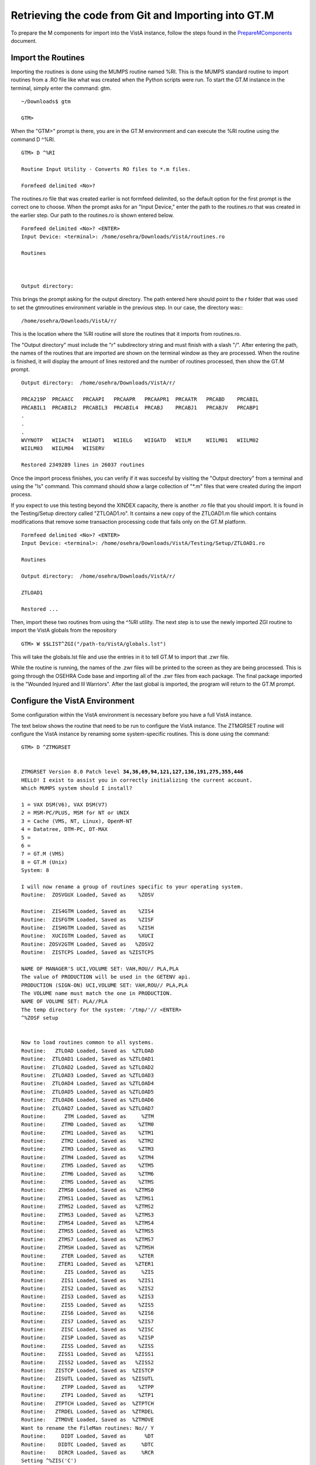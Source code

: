 ﻿Retrieving the code from Git and Importing into GT.M
=====================================================

.. role:: usertype
    :class: usertype

To prepare the M components for import into the VistA instance, follow the steps found in the PrepareMComponents_ document.

.. _PrepareMComponents: PrepareMComponents.rst

Import the Routines
-------------------
Importing the routines is done using the MUMPS routine named %RI. This is the MUMPS standard routine to import routines from a .RO file like what was created when the Python scripts were run. To start the GT.M instance in the terminal, simply enter the command:  gtm.


.. parsed-literal::

  ~/Downloads$ :usertype:`gtm`

  GTM>


When the \"GTM>\" prompt is there, you are in the GT.M environment and can execute the %RI routine using the command D ^%RI.


.. parsed-literal::

  GTM> :usertype:`D ^%RI`

  Routine Input Utility - Converts RO files to \*.m files.

  Formfeed delimited <No>?


The routines.ro file that was created earlier is not formfeed delimited, so the default option for the first prompt is the correct one to choose. When the prompt asks for an \"Input Device,\" enter the path to the routines.ro that was created in the earlier step. Our path to the routines.ro is shown entered below.


.. parsed-literal::

  Formfeed delimited <No>? :usertype:`<ENTER>`
  Input Device: <terminal>: :usertype:`/home/osehra/Downloads/VistA/routines.ro`

  Routines



  Output directory:

This brings the prompt asking for the output directory. The path entered here should point to the r folder that was used to set the gtmroutines environment variable in the previous step.   In our case, the directory was:::

  /home/osehra/Downloads/VistA/r/

This is the location where the %RI routine will store the routines that it imports from routines.ro.

The "Output directory" must include the "r" subdirectory string and must finish with a slash "/".
After entering the path, the names of the routines that are imported are shown on the terminal window as they are processed. When the routine is finished, it will display the amount of lines restored and the number of routines processed, then show the GT.M prompt.


.. parsed-literal::
  Output directory:  :usertype:`/home/osehra/Downloads/VistA/r/`

  PRCA219P  PRCAACC   PRCAAPI   PRCAAPR   PRCAAPR1  PRCAATR   PRCABD    PRCABIL
  PRCABIL1  PRCABIL2  PRCABIL3  PRCABIL4  PRCABJ    PRCABJ1   PRCABJV   PRCABP1
  .
  .
  .
  WVYNOTP   WIIACT4   WIIADT1   WIIELG    WIIGATD   WIILM     WIILM01   WIILM02
  WIILM03   WIILM04   WIISERV

  Restored 2349289 lines in 26037 routines

Once the import process finishes, you can verify if it was succesful by visiting the "Output directory" from a terminal and using the "ls" command. This command should show  a large collection of "\*.m" files that were created during the import process.

If you expect to use this testing beyond the XINDEX capacity, there is another .ro file
that you should import.  It is found in the Testing/Setup directory called \"ZTLOAD1.ro\".
It contains a new copy of the ZTLOAD1.m file which contains modifications that remove some
transaction processing code that fails only on the GT.M platform.

.. parsed-literal::

  Formfeed delimited <No>? :usertype:`<ENTER>`
  Input Device: <terminal>: :usertype:`/home/osehra/Downloads/VistA/Testing/Setup/ZTLOAD1.ro`

  Routines

  Output directory:  :usertype:`/home/osehra/Downloads/VistA/r/`

  ZTLOAD1

  Restored ...

Then, import these two routines from using the ^%RI utility. The next step is to use the newly imported ZGI routine
to import the VistA globals from the repository

.. parsed-literal::

 GTM> :usertype:`W $$LIST^ZGI("/path-to/VistA/globals.lst")`

This will take the globals.lst file and use the entries in it to tell GT.M to import that .zwr file.

While the routine is running, the names of the .zwr files will be printed to the screen as they are being processed.
This is going through the OSEHRA Code base and importing all of the .zwr files from each package. The final package
imported is the \"Wounded Injured and Ill Warriors". After the last global is imported, the program will return to
the GT.M prompt.

Configure the VistA Environment
---------------------------------
Some configuration within the VistA environment is necessary before you have a full VistA instance.

The text below shows the routine that need to be run to configure the VistA instance. The ZTMGRSET routine will configure the VistA instance by
renaming some system-specific routines. This is done using the command:


.. parsed-literal::

  GTM> :usertype:`D ^ZTMGRSET`


  ZTMGRSET Version 8.0 Patch level **34,36,69,94,121,127,136,191,275,355,446**
  HELLO! I exist to assist you in correctly initializing the current account.
  Which MUMPS system should I install?

  1 = VAX DSM(V6), VAX DSM(V7)
  2 = MSM-PC/PLUS, MSM for NT or UNIX
  3 = Cache (VMS, NT, Linux), OpenM-NT
  4 = Datatree, DTM-PC, DT-MAX
  5 =
  6 =
  7 = GT.M (VMS)
  8 = GT.M (Unix)
  System: :usertype:`8`

  I will now rename a group of routines specific to your operating system.
  Routine:  ZOSVGUX Loaded, Saved as    %ZOSV

  Routine:  ZIS4GTM Loaded, Saved as    %ZIS4
  Routine:  ZISFGTM Loaded, Saved as    %ZISF
  Routine:  ZISHGTM Loaded, Saved as    %ZISH
  Routine:  XUCIGTM Loaded, Saved as    %XUCI
  Routine: ZOSV2GTM Loaded, Saved as   %ZOSV2
  Routine:  ZISTCPS Loaded, Saved as %ZISTCPS

  NAME OF MANAGER'S UCI,VOLUME SET: VAH,ROU// :usertype:`PLA,PLA`
  The value of PRODUCTION will be used in the GETENV api.
  PRODUCTION (SIGN-ON) UCI,VOLUME SET: VAH,ROU// :usertype:`PLA,PLA`
  The VOLUME name must match the one in PRODUCTION.
  NAME OF VOLUME SET: PLA//:usertype:`PLA`
  The temp directory for the system: '/tmp/'// :usertype:`<ENTER>`
  ^%ZOSF setup


  Now to load routines common to all systems.
  Routine:   ZTLOAD Loaded, Saved as  %ZTLOAD
  Routine:  ZTLOAD1 Loaded, Saved as %ZTLOAD1
  Routine:  ZTLOAD2 Loaded, Saved as %ZTLOAD2
  Routine:  ZTLOAD3 Loaded, Saved as %ZTLOAD3
  Routine:  ZTLOAD4 Loaded, Saved as %ZTLOAD4
  Routine:  ZTLOAD5 Loaded, Saved as %ZTLOAD5
  Routine:  ZTLOAD6 Loaded, Saved as %ZTLOAD6
  Routine:  ZTLOAD7 Loaded, Saved as %ZTLOAD7
  Routine:      ZTM Loaded, Saved as     %ZTM
  Routine:     ZTM0 Loaded, Saved as    %ZTM0
  Routine:     ZTM1 Loaded, Saved as    %ZTM1
  Routine:     ZTM2 Loaded, Saved as    %ZTM2
  Routine:     ZTM3 Loaded, Saved as    %ZTM3
  Routine:     ZTM4 Loaded, Saved as    %ZTM4
  Routine:     ZTM5 Loaded, Saved as    %ZTM5
  Routine:     ZTM6 Loaded, Saved as    %ZTM6
  Routine:     ZTMS Loaded, Saved as    %ZTMS
  Routine:    ZTMS0 Loaded, Saved as   %ZTMS0
  Routine:    ZTMS1 Loaded, Saved as   %ZTMS1
  Routine:    ZTMS2 Loaded, Saved as   %ZTMS2
  Routine:    ZTMS3 Loaded, Saved as   %ZTMS3
  Routine:    ZTMS4 Loaded, Saved as   %ZTMS4
  Routine:    ZTMS5 Loaded, Saved as   %ZTMS5
  Routine:    ZTMS7 Loaded, Saved as   %ZTMS7
  Routine:    ZTMSH Loaded, Saved as   %ZTMSH
  Routine:     ZTER Loaded, Saved as    %ZTER
  Routine:    ZTER1 Loaded, Saved as   %ZTER1
  Routine:      ZIS Loaded, Saved as     %ZIS
  Routine:     ZIS1 Loaded, Saved as    %ZIS1
  Routine:     ZIS2 Loaded, Saved as    %ZIS2
  Routine:     ZIS3 Loaded, Saved as    %ZIS3
  Routine:     ZIS5 Loaded, Saved as    %ZIS5
  Routine:     ZIS6 Loaded, Saved as    %ZIS6
  Routine:     ZIS7 Loaded, Saved as    %ZIS7
  Routine:     ZISC Loaded, Saved as    %ZISC
  Routine:     ZISP Loaded, Saved as    %ZISP
  Routine:     ZISS Loaded, Saved as    %ZISS
  Routine:    ZISS1 Loaded, Saved as   %ZISS1
  Routine:    ZISS2 Loaded, Saved as   %ZISS2
  Routine:   ZISTCP Loaded, Saved as  %ZISTCP
  Routine:   ZISUTL Loaded, Saved as  %ZISUTL
  Routine:     ZTPP Loaded, Saved as    %ZTPP
  Routine:     ZTP1 Loaded, Saved as    %ZTP1
  Routine:   ZTPTCH Loaded, Saved as  %ZTPTCH
  Routine:   ZTRDEL Loaded, Saved as  %ZTRDEL
  Routine:   ZTMOVE Loaded, Saved as  %ZTMOVE
  Want to rename the FileMan routines: No// :usertype:`Y`
  Routine:     DIDT Loaded, Saved as      %DT
  Routine:    DIDTC Loaded, Saved as     %DTC
  Routine:    DIRCR Loaded, Saved as     %RCR
  Setting ^%ZIS('C')

  Now, I will check your % globals...........

  ALL DONE
  GTM>

After loading a few routines, the configuration will ask you for the names of the box/volume pair of the system, the name of the manager\'s namespace, and the temp directory.  shows the default answers being accepted for these prompts. They can be set if you need a specific name, but we used the defaults of PLA for all names and the /tmp/ directory for the system.

Note: The NAME OF MANAGER'S UCI, VOLUME SET and PRODUCTION (SIGN-ON) UCI,VOLUME SET prompts should be set to PLA,PLA if more than XINDEX functionality is desired.

It will load and save some other routines, then ask if you \"Want to rename the FileMan routines:.\" We answer this option with a YES. The routine then loads three more routines, checks the % globals, and exits. Now you are ready to start testing the OSEHRA Code base.

Some developers have encountered errors being displayed during the configuation process.  See the second entry on the Troubleshooting Page to see if the errors are the same and find any solutions.
